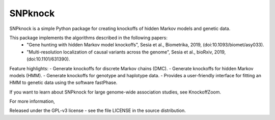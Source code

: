 ====================
SNPknock
====================

SNPknock is a simple Python package for creating knockoffs of hidden Markov models and genetic data. 

This package implements the algorithms described in the following papers:
 - "Gene hunting with hidden Markov model knockoffs", Sesia et al., Biometrika, 2019, (doi:10.1093/biomet/asy033).
 - "Multi-resolution localization of causal variants across the genome", Sesia et al., bioRxiv, 2019, (doi:10.1101/631390).

Feature highlights:
- Generate knockoffs for discrete Markov chains (DMC).
- Generate knockoffs for hidden Markov models (HMM).
- Generate knockoffs for genotype and haplotype data.
- Provides a user-friendly interface for fitting an HMM to genetic data using the software fastPhase.

If you want to learn about SNPknock for large genome-wide association studies, see KnockoffZoom.

For more information, 

Released under the GPL-v3 license - see the file LICENSE in the source distribution.
